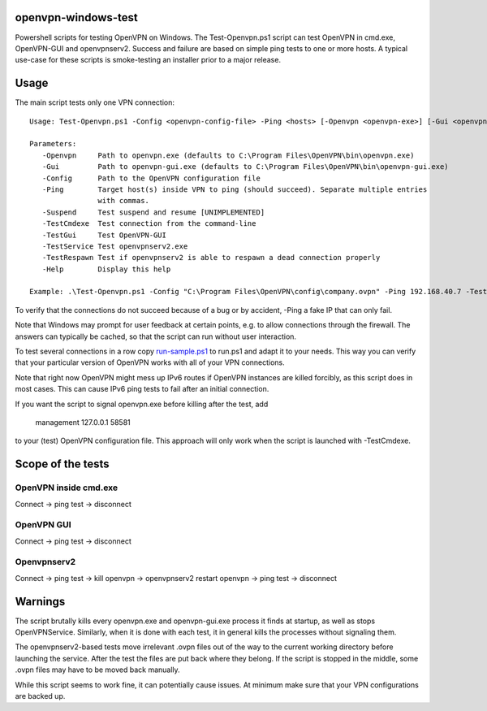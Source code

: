 openvpn-windows-test
====================

Powershell scripts for testing OpenVPN on Windows. The Test-Openvpn.ps1 script
can test OpenVPN in cmd.exe, OpenVPN-GUI and  openvpnserv2. Success and failure
are based on simple ping tests to one or more hosts. A typical use-case for
these scripts is smoke-testing an installer prior to a major release.

Usage
=====

The main script tests only one VPN connection:
::
  Usage: Test-Openvpn.ps1 -Config <openvpn-config-file> -Ping <hosts> [-Openvpn <openvpn-exe>] [-Gui <openvpn-gui-exe>] [-TestCmdexe] [-TestService] [-TestRespawn] [-TestGui] [-Help]
  
  Parameters:
     -Openvpn     Path to openvpn.exe (defaults to C:\Program Files\OpenVPN\bin\openvpn.exe)
     -Gui         Path to openvpn-gui.exe (defaults to C:\Program Files\OpenVPN\bin\openvpn-gui.exe)
     -Config      Path to the OpenVPN configuration file
     -Ping        Target host(s) inside VPN to ping (should succeed). Separate multiple entries
                  with commas.
     -Suspend     Test suspend and resume [UNIMPLEMENTED]
     -TestCmdexe  Test connection from the command-line
     -TestGui     Test OpenVPN-GUI
     -TestService Test openvpnserv2.exe
     -TestRespawn Test if openvpnserv2 is able to respawn a dead connection properly
     -Help        Display this help
  
  Example: .\Test-Openvpn.ps1 -Config "C:\Program Files\OpenVPN\config\company.ovpn" -Ping 192.168.40.7 -TestCmdexe -TestService -TestGui

To verify that the connections do not succeed because of a bug or by accident,
-Ping a fake IP that can only fail.

Note that Windows may prompt for user feedback at certain points, e.g. to allow
connections through the firewall. The answers can typically be cached, so that
the script can run without user interaction.

To test several connections in a row copy `run-sample.ps1 <run-sample.ps1>`_ to
run.ps1 and adapt it to your needs. This way you can verify that your particular
version of OpenVPN works with all of your VPN connections.

Note that right now OpenVPN might mess up IPv6 routes if OpenVPN instances are
killed forcibly, as this script does in most cases. This can cause IPv6 ping
tests to fail after an initial connection.

If you want the script to signal openvpn.exe before killing after the test, add

    management 127.0.0.1 58581

to your (test) OpenVPN configuration file. This approach will only work when
the script is launched with -TestCmdexe.

Scope of the tests
==================

OpenVPN inside cmd.exe
----------------------

Connect -> ping test -> disconnect

OpenVPN GUI
-----------

Connect -> ping test -> disconnect

Openvpnserv2
------------

Connect -> ping test -> kill openvpn -> openvpnserv2 restart openvpn -> ping test -> disconnect

Warnings
========

The script brutally kills every openvpn.exe and openvpn-gui.exe process it
finds at startup, as well as stops OpenVPNService. Similarly, when it is done
with each test, it in general kills the processes without signaling them.

The openvpnserv2-based tests move irrelevant .ovpn files out of the way to the
current working directory before launching the service. After the test the
files are put back where they belong. If the script is stopped in the middle,
some .ovpn files may have to be moved back manually.

While this script seems to work fine, it can potentially cause issues. At
minimum make sure that your VPN configurations are backed up.